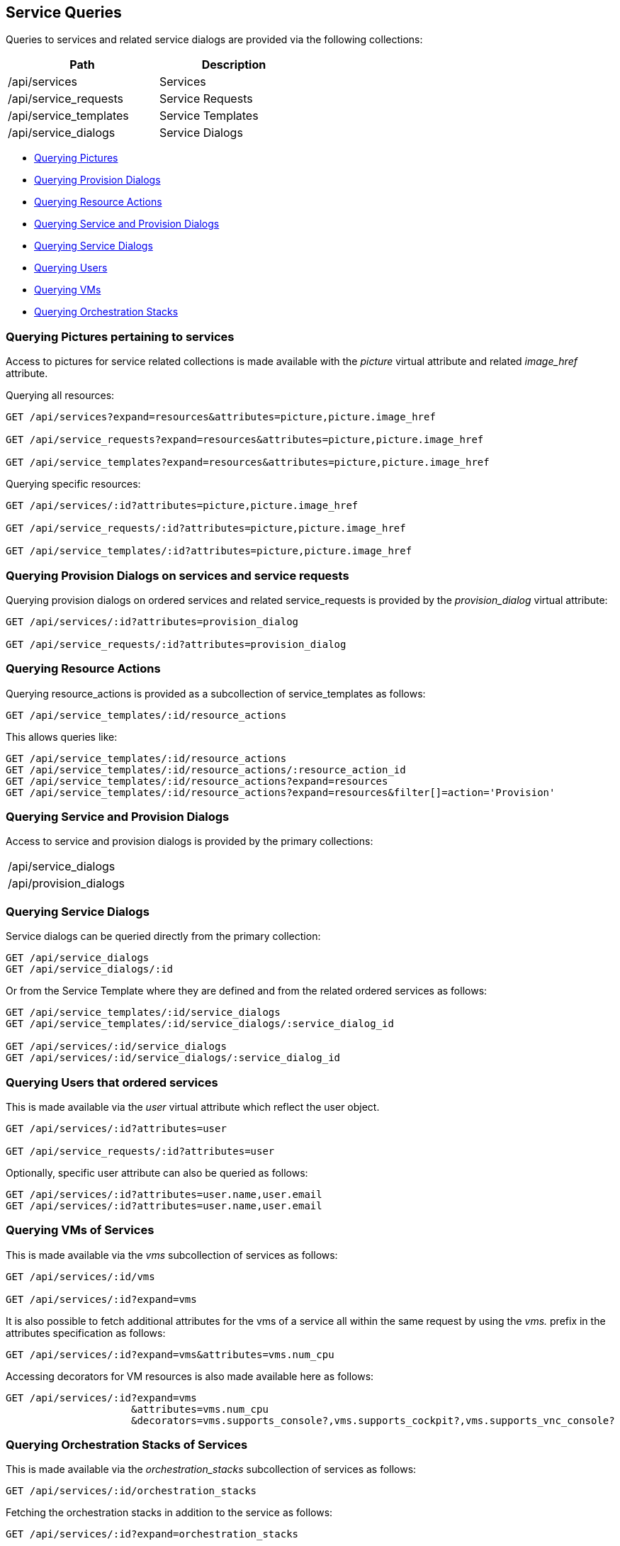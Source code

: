 
[[service-queries]]
== Service Queries

Queries to services and related service dialogs are provided via the following collections:

[cols="<,<",options="header",width="50%"]
|==========================
| Path | Description
| /api/services | Services
| /api/service_requests | Service Requests
| /api/service_templates | Service Templates
| /api/service_dialogs | Service Dialogs
|==========================

* link:#querying-pictures[Querying Pictures]
* link:#querying-provision-dialogs[Querying Provision Dialogs]
* link:#querying-resource-actions[Querying Resource Actions]
* link:#querying-service-provision-dialogs[Querying Service and Provision Dialogs]
* link:#querying-service-dialogs[Querying Service Dialogs]
* link:#querying-users[Querying Users]
* link:#querying-vms[Querying VMs]
* link:#querying-orchestration-stacks[Querying Orchestration Stacks]

[[querying-pictures]]
=== Querying Pictures pertaining to services

Access to pictures for service related collections is made available with the _picture_
virtual attribute and related _image_href_ attribute.

Querying all resources:

----
GET /api/services?expand=resources&attributes=picture,picture.image_href

GET /api/service_requests?expand=resources&attributes=picture,picture.image_href

GET /api/service_templates?expand=resources&attributes=picture,picture.image_href
----

Querying specific resources:

----
GET /api/services/:id?attributes=picture,picture.image_href

GET /api/service_requests/:id?attributes=picture,picture.image_href

GET /api/service_templates/:id?attributes=picture,picture.image_href
----

[[querying-provision-dialogs]]
=== Querying Provision Dialogs on services and service requests

Querying provision dialogs on ordered services and related service_requests is provided
by the _provision_dialog_ virtual attribute:

----
GET /api/services/:id?attributes=provision_dialog

GET /api/service_requests/:id?attributes=provision_dialog
----

[[querying-resource-actions]]
=== Querying Resource Actions

Querying resource_actions is provided as a subcollection of service_templates as follows:

----
GET /api/service_templates/:id/resource_actions
----

This allows queries like:

----
GET /api/service_templates/:id/resource_actions
GET /api/service_templates/:id/resource_actions/:resource_action_id
GET /api/service_templates/:id/resource_actions?expand=resources
GET /api/service_templates/:id/resource_actions?expand=resources&filter[]=action='Provision'
----


[[querying-service-provision-dialogs]]
=== Querying Service and Provision Dialogs

Access to service and provision dialogs is provided by the primary collections:

[cols="<",width="50%"]
|==========================
| /api/service_dialogs
| /api/provision_dialogs
|==========================

[[querying-service-dialogs]]
=== Querying Service Dialogs

Service dialogs can be queried directly from the primary collection:

----
GET /api/service_dialogs
GET /api/service_dialogs/:id
----

Or from the Service Template where they are defined and from the related ordered services
as follows:

----
GET /api/service_templates/:id/service_dialogs
GET /api/service_templates/:id/service_dialogs/:service_dialog_id

GET /api/services/:id/service_dialogs
GET /api/services/:id/service_dialogs/:service_dialog_id
----

[[querying-users]]
=== Querying Users that ordered services

This is made available via the _user_ virtual attribute which reflect the user object.

----
GET /api/services/:id?attributes=user

GET /api/service_requests/:id?attributes=user
----

Optionally, specific user attribute can also be queried as follows:

----
GET /api/services/:id?attributes=user.name,user.email
GET /api/services/:id?attributes=user.name,user.email
----

[[querying-vms]]
=== Querying VMs of Services

This is made available via the _vms_ subcollection of services as follows:

----
GET /api/services/:id/vms

GET /api/services/:id?expand=vms
----

It is also possible to fetch additional attributes for the vms of a service all within
the same request by using the _vms._ prefix in the attributes specification as follows:

----
GET /api/services/:id?expand=vms&attributes=vms.num_cpu
----

Accessing decorators for VM resources is also made available here as follows:

----
GET /api/services/:id?expand=vms
                     &attributes=vms.num_cpu
                     &decorators=vms.supports_console?,vms.supports_cockpit?,vms.supports_vnc_console?
----

[[querying-orchestration-stacks]]
=== Querying Orchestration Stacks of Services

This is made available via the _orchestration_stacks_ subcollection of services as follows:


----
GET /api/services/:id/orchestration_stacks
----

Fetching the orchestration stacks in addition to the service as follows:

----
GET /api/services/:id?expand=orchestration_stacks
----

Accessing a specific orchestration stack of a service as follows:

----
GET /api/services/:id/orchestration_stacks/:orchestration_stack_id
----
